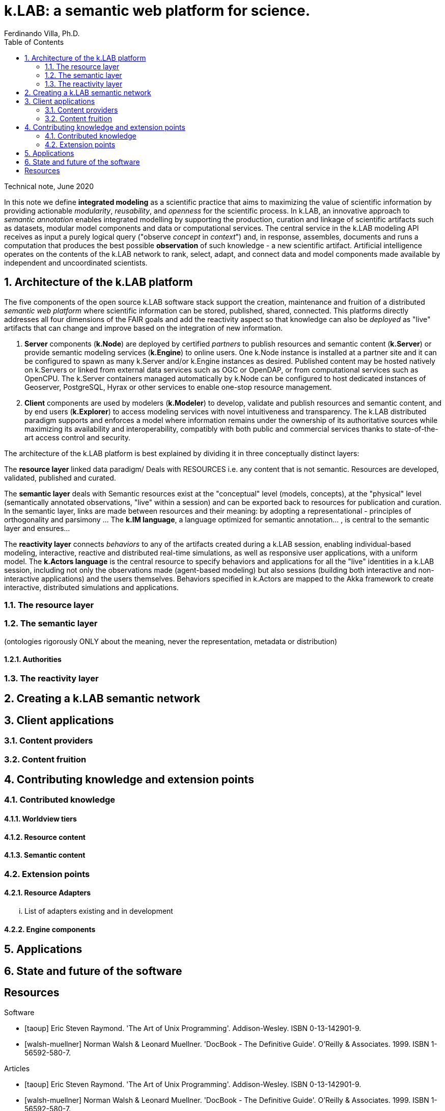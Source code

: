 = k.LAB: a semantic web platform for science.
Ferdinando Villa, Ph.D.
:doctype: article
:encoding: utf-8
:lang: en
:toc: left
:numbered:

Technical note, June 2020


In this note we define *integrated modeling* as a scientific practice that aims to maximizing the value of scientific information by providing actionable _modularity_, _reusability_, and _openness_ for the scientific process. In k.LAB, an innovative approach to _semantic annotation_ enables integrated modelling by supporting the production, curation and linkage of scientific artifacts such as datasets, modular model components and data or computational services. The central service in the k.LAB modeling API receives as input a purely logical query ("observe _concept_ in _context_") and, in response, assembles, documents and runs a computation that produces the best possible *observation* of such knowledge - a new scientific artifact. Artificial intelligence operates on the contents of the k.LAB network to rank, select, adapt, and connect data and model components made available by independent and uncoordinated scientists.

## Architecture of the k.LAB platform

The five components of the open source k.LAB software stack support the creation, maintenance and fruition of a distributed _semantic web platform_ where scientific information can be stored, published, shared, connected. This platforms directly addresses all four dimensions of the FAIR goals and add the reactivity aspect so that knowledge can also be _deployed_ as "live" artifacts that can change and improve based on the integration of new information.

. *Server* components (*k.Node*) are deployed by certified _partners_ to publish resources and semantic content (*k.Server*) or provide semantic modeling services (*k.Engine*) to online users. One k.Node instance is installed at a partner site and it can be configured to spawn as many k.Server and/or k.Engine instances as desired. Published content may be hosted natively on k.Servers or linked from external data services such as OGC or OpenDAP, or from computational services such as OpenCPU. The k.Server containers managed automatically by k.Node can be configured to host dedicated instances of Geoserver, PostgreSQL, Hyrax or other services to enable one-stop resource management.
. *Client* components are used by modelers (*k.Modeler*) to develop, validate and publish resources and semantic content, and by end users (*k.Explorer*) to access modeling services with novel intuitiveness and transparency. The k.LAB distributed paradigm supports and enforces a model where information remains under the ownership of its authoritative sources while maximizing its availability and interoperability, compatibly with both public and commercial services thanks to state-of-the-art access control and security.

The architecture of the k.LAB platform is best explained by dividing it in three conceptually distinct layers:

The *resource layer* linked data paradigm/ Deals with RESOURCES i.e. any content that is not semantic. Resources are developed, validated, published and curated.

The *semantic layer* deals with Semantic resources exist at the "conceptual"  level (models, concepts), at the "physical" level (semantically annotated observations, "live" within a session) and can be exported back to resources for publication and curation. In the semantic layer, links are made between resources and their meaning: by adopting a representational - principles of orthogonality and parsimony ... The *k.IM language*, a  language optimized for semantic annotation... , is central to the semantic layer and ensures...

The *reactivity layer* connects _behaviors_ to any of the artifacts created during a k.LAB session, enabling individual-based modeling, interactive, reactive and distributed real-time simulations, as well as responsive user applications, with a uniform model. The *k.Actors language* is the central resource to specify behaviors and applications for all the "live" identities in a k.LAB session, including not only the observations made (agent-based modeling) but also sessions (building both interactive and non-interactive applications) and the users themselves. Behaviors specified in k.Actors are mapped to the Akka framework to create interactive, distributed simulations and applications.

### The resource layer

### The semantic layer


(ontologies rigorously ONLY about the meaning, never the representation, metadata or distribution)

#### Authorities

### The reactivity layer


## Creating a k.LAB semantic network

## Client applications

### Content providers

### Content fruition

## Contributing knowledge and extension points

### Contributed knowledge

#### Worldview tiers

#### Resource content

#### Semantic content

### Extension points

#### Resource Adapters

... List of adapters existing and in development 

#### Engine components

## Applications

## State and future of the software

[bibliography]
== Resources

[bibliography]
.Software 
- [[[taoup]]] Eric Steven Raymond. 'The Art of Unix
  Programming'. Addison-Wesley. ISBN 0-13-142901-9.
- [[[walsh-muellner]]] Norman Walsh & Leonard Muellner.
  'DocBook - The Definitive Guide'. O'Reilly & Associates. 1999.
  ISBN 1-56592-580-7.
  
.Articles 
- [[[taoup]]] Eric Steven Raymond. 'The Art of Unix
  Programming'. Addison-Wesley. ISBN 0-13-142901-9.
- [[[walsh-muellner]]] Norman Walsh & Leonard Muellner.
  'DocBook - The Definitive Guide'. O'Reilly & Associates. 1999.
  ISBN 1-56592-580-7.
  
.Web sites 
- [[[taoup]]] Eric Steven Raymond. 'The Art of Unix
  Programming'. Addison-Wesley. ISBN 0-13-142901-9.
- [[[walsh-muellner]]] Norman Walsh & Leonard Muellner.
  'DocBook - The Definitive Guide'. O'Reilly & Associates. 1999.
  ISBN 1-56592-580-7.
  
.Application projects 
- [[[taoup]]] Eric Steven Raymond. 'The Art of Unix
  Programming'. Addison-Wesley. ISBN 0-13-142901-9.
- [[[walsh-muellner]]] Norman Walsh & Leonard Muellner.
  'DocBook - The Definitive Guide'. O'Reilly & Associates. 1999.
  ISBN 1-56592-580-7.


